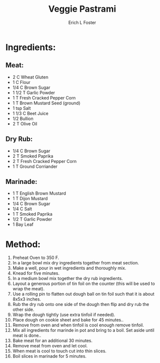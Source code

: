 #+TITLE:       Veggie Pastrami
#+AUTHOR:      Erich L Foster
#+EMAIL:       erichlf@gmail.com
#+URI:         /Recipes/VeggieMeats/VeggiePastrami
#+KEYWORDS:    vegan, veggie meat
#+TAGS:        vegan, veggie meat
#+LANGUAGE:    en
#+OPTIONS:     H:3 num:nil toc:nil \n:nil ::t |:t ^:nil -:nil f:t *:t <:t
#+DESCRIPTION: Vegan Veggie Pastrami
* Ingredients:
** Meat:
- 2 C Wheat Gluten
- 1 C Flour
- 1/4 C Brown Sugar
- 1 1/2 T Garlic Powder
- 1 T Fresh Cracked Pepper Corn
- 1 T Brown Mustard Seed (ground)
- 1 tsp Salt
- 1 1/3 C Beet Juice
- 1/2 Bullion
- 2 T Olive Oil

** Dry Rub:
- 1/4 C Brown Sugar
- 2 T Smoked Paprika
- 2 T Fresh Cracked Pepper Corn
- 1 T Ground Corriander

** Marinade:
- 1 T English Brown Mustard
- 1 T Dijon Mustard
- 1/4 C Brown Sugar
- 1/4 C Salt
- 1 T Smoked Paprika
- 1/2 T Garlic Powder
- 1 Bay Leaf

* Method:
1. Preheat Oven to 350 F.
2. In a large bowl mix dry ingredients together from meat section.
3. Make a well, pour in wet ingredients and thoroughly mix.
4. Knead for five minutes.
5. In a medium bowl mix together the dry rub ingredients.
6. Layout a generous portion of tin foil on the counter (this will be used to wrap the meat).
7. Use a rolling pin to flatten out dough ball on tin foil such that it is about 8x5x3 inches.
8. Rub the dry rub onto one side of the dough then flip and dry rub the other side.
9. Wrap the dough tightly (use extra tinfoil if needed).
10. Place dough on cookie sheet and bake for 45 minutes..
11. Remove from oven and when tinfoil is cool enough remove tinfoil.
12. Mix all ingredients for marinde in pot and bring to a boil. Set aside until meat is done..
12. Bake meat for an additional 30 minutes.
13. Remove meat from oven and let cool.
14. When meat is cool to touch cut into thin slices.
15. Boil slices in marinade for 5 minutes.
